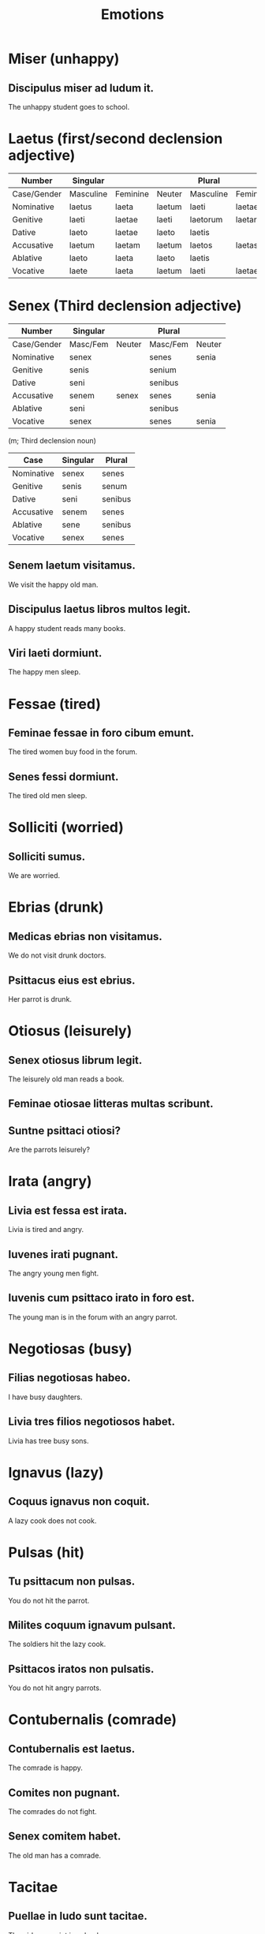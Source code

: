 #+TITLE: Emotions

* Miser (unhappy)
** Discipulus miser ad ludum it.
The unhappy student goes to school.

* Laetus (first/second declension adjective)
| Number      | Singular  |          |        | Plural    |          |          |
|-------------+-----------+----------+--------+-----------+----------+----------|
| Case/Gender | Masculine | Feminine | Neuter | Masculine | Feminine | Neuter   |
| Nominative  | laetus    | laeta    | laetum | laeti     | laetae   | laeta    |
| Genitive    | laeti     | laetae   | laeti  | laetorum  | laetarum | laetorum |
| Dative      | laeto     | laetae   | laeto  | laetis    |          |          |
| Accusative  | laetum    | laetam   | laetum | laetos    | laetas   | laeta    |
| Ablative    | laeto     | laeta    | laeto  | laetis    |          |          |
| Vocative    | laete     | laeta    | laetum | laeti     | laetae   | laeta    |

* Senex (Third declension adjective)
| Number      | Singular |        | Plural   |        |
|-------------+----------+--------+----------+--------|
| Case/Gender | Masc/Fem | Neuter | Masc/Fem | Neuter |
| Nominative  | senex    |        | senes    | senia  |
| Genitive    | senis    |        | senium   |        |
| Dative      | seni     |        | senibus  |        |
| Accusative  | senem    | senex  | senes    | senia  |
| Ablative    | seni     |        | senibus  |        |
| Vocative    | senex    |        | senes    | senia  |

(m; Third declension noun)
| Case       | Singular | Plural  |
|------------+----------+---------|
| Nominative | senex    | senes   |
| Genitive   | senis    | senum   |
| Dative     | seni     | senibus |
| Accusative | senem    | senes   |
| Ablative   | sene     | senibus |
| Vocative   | senex    | senes   |

** Senem laetum visitamus.
We visit the happy old man.
** Discipulus laetus libros multos legit.
A happy student reads many books.
** Viri laeti dormiunt.
The happy men sleep.

* Fessae (tired)
** Feminae fessae in foro cibum emunt.
The tired women buy food in the forum.
** Senes fessi dormiunt.
The tired old men sleep.

* Solliciti (worried)
** Solliciti sumus.
We are worried.

* Ebrias (drunk)
** Medicas ebrias non visitamus.
We do not visit drunk doctors.
** Psittacus eius est ebrius.
Her parrot is drunk.

* Otiosus (leisurely)
** Senex otiosus librum legit.
The leisurely old man reads a book.
** Feminae otiosae litteras multas scribunt.
** Suntne psittaci otiosi?
Are the parrots leisurely?

* Irata (angry)
** Livia est fessa est irata.
Livia is tired and angry.
** Iuvenes irati pugnant.
The angry young men fight.
** Iuvenis cum psittaco irato in foro est.
The young man is in the forum with an angry parrot.

* Negotiosas (busy)
** Filias negotiosas habeo.
I have busy daughters.
** Livia tres filios negotiosos habet.
Livia has tree busy sons.

* Ignavus (lazy)
** Coquus ignavus non coquit.
A lazy cook does not cook.

* Pulsas (hit)
** Tu psittacum non pulsas.
You do not hit the parrot.
** Milites coquum ignavum pulsant.
The soldiers hit the lazy cook.
** Psittacos iratos non pulsatis.
You do not hit angry parrots.

* Contubernalis (comrade)
** Contubernalis est laetus.
The comrade is happy.
** Comites non pugnant.
The comrades do not fight.
** Senex comitem habet.
The old man has a comrade.

* Tacitae
** Puellae in ludo sunt tacitae.
The girls are quiet in school.
** Senex tacitus et femina tacita dormiunt.
The quiet old man and the quiet woman sleep.
** Discipulus placidus est tacitus.
The calm student is quiet.

* Periti (skilled people, substantive adjective)
** Periti pugnamus.
We skilled men fight.
** Peritos pugnamus.
We fight skilled people.

* Perfidum
** Psittacum ebrium et perfidum habeo.
I have a drunk and deceitful parrot.
** Puellas perfidas non doceumus.
We do not teach deceitful girls.
** Pueri senes perfidos numerant.
The boys count the deceitful old men.
** Comes perfidus non pugnat.
The deceitful comrade does not fight.
** Iuvenis perfidus et impius magistrum pulsat.
The deceitful and undutiful young man hits the teacher.

* Placidas (calm)
** Tres filias placidas habeo.
I have three calm daughters.
** Pueros placidos docemus.
We teach calm boys.

* Interdum (sometimes)
** Interdum comites sunt perfidi.
Sometimes the comrades are deceitful.

* Impiae (undutiful)
** Feminae impiae sunt in foro.
The undutiful women are in the forum.
** Iuvenis impius librum non legit.
The disrespectful you man does not read the book.
** Magister pueros impios non pulsat.
The teacher does not hit the undutiful boys.
** Milites impii non pugnant.
The undutiful soldiers do not fight.

* Sententiae (opinions)
** Multae sententiae sunt impiae.
Many options are undutiful.

* Fortasse (perhaps)
** Fortasse comites sunt perfidi et impii.
Perhaps the comrades are deceitful and undutiful.

* Scitis (you know)
** Fortasse libros scitis.
Perhaps you know the books.
** Ego nostram sententiam scio.
I know our opinion.
** Comites sententias nostras sciunt.
The comrades know our opinions.

* From previous chapter
** Forum vestrum visitamus.
We visit your market.
** Magister vester est fessus.
Your teacher is tired.

================================================================================


* Ego non sum ebria.

* Senem laetum visitamus.

* Discipulus laetus libros multos legit.

* Medicas ebrias non visitamus.

* In aedifico sunt senes miseri.

* Viri laeti dormiunt.

* Feminae fessae in foro cibum emunt.

* Forum vestrum visitamus.

* Magister vester est fessus.

* Ad miserum pistorem imus.

* Discipulus miser ad ludum it.

* Solliciti sumus.
